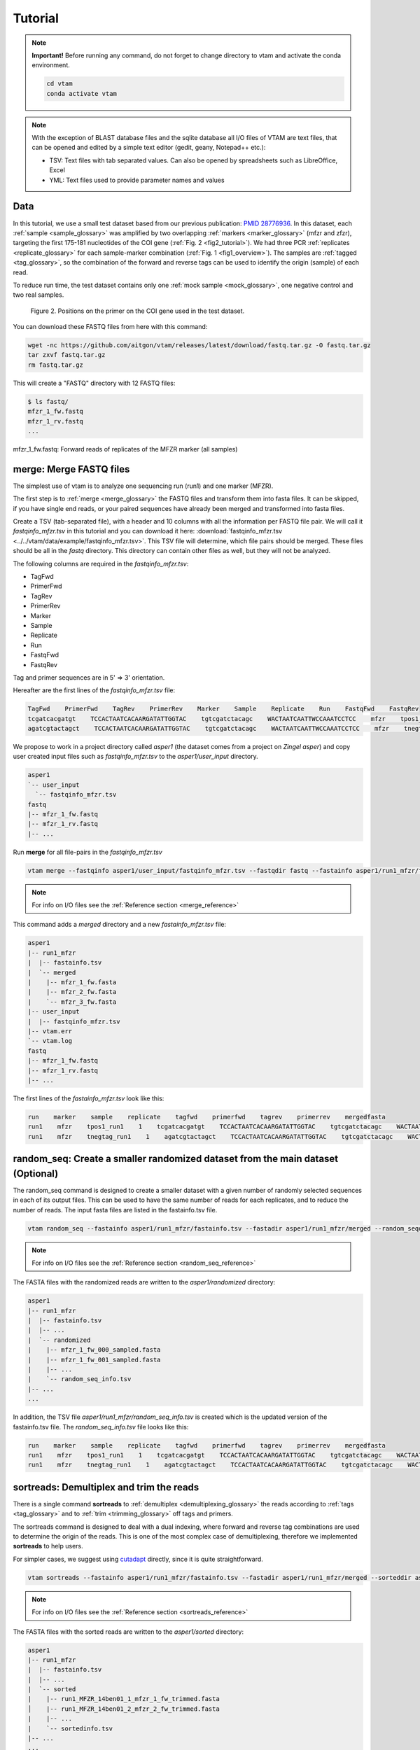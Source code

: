 Tutorial
============

.. note::
    **Important!** Before running any command, do not forget to change directory to vtam and activate the conda environment.

    .. code-block:: bash

        cd vtam
        conda activate vtam

.. note::
    With the exception of BLAST database files and the sqlite database all I/O files of VTAM are text files, that can be opened and edited by a simple text editor (gedit, geany, Notepad++ etc.):

    - TSV:  Text files with tab separated values. Can also be opened by spreadsheets such as LibreOffice, Excel
    - YML: Text files used to provide parameter names and values

.. _data_tutorial:

Data
---------------------------------------------------------------------------------

In this tutorial, we use a small test dataset based from our previous publication: `PMID 28776936 <https://pubmed.ncbi.nlm.nih.gov/28776936>`_. 
In this dataset, each :ref:`sample <sample_glossary>` was amplified by two overlapping :ref:`markers <marker_glossary>` (mfzr and zfzr), 
targeting the first 175-181 nucleotides of the COI gene (:ref:`Fig. 2 <fig2_tutorial>`). 
We had three PCR :ref:`replicates <replicate_glossary>` for each sample-marker combination (:ref:`Fig. 1 <fig1_overview>`). 
The samples are :ref:`tagged <tag_glossary>`, so the combination of the forward and reverse tags can be used to identify the origin (sample) of each read. 

To reduce run time, the test dataset contains only one :ref:`mock sample <mock_glossary>`, one negative control and two real samples.

.. _fig2_tutorial:

.. figure:: img/tuto_fig2.png
   :scale: 50 %
   :alt: Figure 2

   Figure 2. Positions on the primer on the COI gene used in the test dataset.

You can download these FASTQ files from here with this command:

.. code-block:: bash

    wget -nc https://github.com/aitgon/vtam/releases/latest/download/fastq.tar.gz -O fastq.tar.gz
    tar zxvf fastq.tar.gz
    rm fastq.tar.gz

This will create a "FASTQ" directory with 12 FASTQ files:

.. code-block:: bash

    $ ls fastq/
    mfzr_1_fw.fastq
    mfzr_1_rv.fastq
    ...

mfzr_1_fw.fastq: Forward reads of replicates of the MFZR marker (all samples)

.. _merge_tutorial:

merge: Merge FASTQ files
----------------------------

The simplest use of vtam is to analyze one sequencing run (run1) and one marker (MFZR).

The first step is to :ref:`merge <merge_glossary>` the FASTQ files and transform them into fasta files. It can be skipped, if you have single end reads, or your paired sequences have already been merged and transformed into fasta files.

Create a TSV (tab-separated file), with a header and 10 columns with all the information per FASTQ file pair. 
We will call it *fastqinfo_mfzr.tsv* in this tutorial and you can download it here: :download:`fastqinfo_mfzr.tsv <../../vtam/data/example/fastqinfo_mfzr.tsv>`. This TSV file will determine, which file pairs should be merged. These files should be all in the *fastq* directory. This directory can contain other files as well, but they will not be analyzed.

The following columns are required in the *fastqinfo_mfzr.tsv*:

- TagFwd
- PrimerFwd
- TagRev
- PrimerRev
- Marker
- Sample
- Replicate
- Run
- FastqFwd
- FastqRev

Tag and primer sequences are in 5' => 3' orientation.

Hereafter are the first lines of the *fastqinfo_mfzr.tsv* file:

.. code-block:: bash

    TagFwd    PrimerFwd    TagRev    PrimerRev    Marker    Sample    Replicate    Run    FastqFwd    FastqRev
    tcgatcacgatgt    TCCACTAATCACAARGATATTGGTAC    tgtcgatctacagc    WACTAATCAATTWCCAAATCCTCC    mfzr    tpos1_run1    1    run1    mfzr_1_fw.fastq    mfzr_1_rv.fastq
    agatcgtactagct    TCCACTAATCACAARGATATTGGTAC    tgtcgatctacagc    WACTAATCAATTWCCAAATCCTCC    mfzr    tnegtag_run1    1    run1    mfzr_1_fw.fastq    mfzr_1_rv.fastq

We propose to work in a project directory called *asper1* (the dataset comes from a project on *Zingel asper*) and copy user created input files such as *fastqinfo_mfzr.tsv* to the *asper1/user_input* directory.

.. code-block:: bash

    asper1
    `-- user_input
      `-- fastqinfo_mfzr.tsv
    fastq
    |-- mfzr_1_fw.fastq
    |-- mfzr_1_rv.fastq
    |-- ...

Run **merge** for all file-pairs in the *fastqinfo_mfzr.tsv*

.. code-block:: bash

    vtam merge --fastqinfo asper1/user_input/fastqinfo_mfzr.tsv --fastqdir fastq --fastainfo asper1/run1_mfzr/fastainfo.tsv --fastadir asper1/run1_mfzr/merged -v --log asper1/vtam.log

.. note::
    For info on I/O files see the :ref:`Reference section <merge_reference>`

This command adds a *merged* directory and a new *fastainfo_mfzr.tsv* file:

.. code-block:: bash

    asper1
    |-- run1_mfzr
    |  |-- fastainfo.tsv
    |  `-- merged
    |    |-- mfzr_1_fw.fasta
    |    |-- mfzr_2_fw.fasta
    |    `-- mfzr_3_fw.fasta
    |-- user_input
    |  |-- fastqinfo_mfzr.tsv
    |-- vtam.err
    `-- vtam.log
    fastq
    |-- mfzr_1_fw.fastq
    |-- mfzr_1_rv.fastq
    |-- ...

The first lines of the *fastainfo_mfzr.tsv* look like this:

.. code-block:: bash

    run    marker    sample    replicate    tagfwd    primerfwd    tagrev    primerrev    mergedfasta
    run1    mfzr    tpos1_run1    1    tcgatcacgatgt    TCCACTAATCACAARGATATTGGTAC    tgtcgatctacagc    WACTAATCAATTWCCAAATCCTCC    mfzr_1_fw.fasta
    run1    mfzr    tnegtag_run1    1    agatcgtactagct    TCCACTAATCACAARGATATTGGTAC    tgtcgatctacagc    WACTAATCAATTWCCAAATCCTCC    mfzr_1_fw.fasta

.. _random_seq_tutorial:

random_seq: Create a smaller randomized dataset from the main dataset (Optional)
--------------------------------------------------------

The random_seq command is designed to create a smaller dataset with a given number of randomly selected sequences in each of its output files. This can be used to have the same number of reads for each replicates, and to reduce the number of reads.
The input fasta files are listed in the fastainfo.tsv file.

.. code-block:: bash

    vtam random_seq --fastainfo asper1/run1_mfzr/fastainfo.tsv --fastadir asper1/run1_mfzr/merged --random_seqdir asper1/run1_mfzr/randomized --random_seqinfo asper1/run1_mfzr/random_seq_info.tsv --samplesize 30000 -v

.. note::
        For info on I/O files see the :ref:`Reference section <random_seq_reference>`

The FASTA files with the randomized reads are written to the *asper1/randomized* directory:

.. code-block:: bash

    asper1
    |-- run1_mfzr
    |  |-- fastainfo.tsv
    |  |-- ...
    |  `-- randomized
    |    |-- mfzr_1_fw_000_sampled.fasta
    |    |-- mfzr_1_fw_001_sampled.fasta
    |    |-- ...
    |    `-- random_seq_info.tsv
    |-- ...
    ...

In addition, the TSV file *asper1/run1_mfzr/random_seq_info.tsv* is created which is the updated version of the fastainfo.tsv file. The *random_seq_info.tsv* file looks like this:

.. code-block:: bash

    run    marker    sample    replicate    tagfwd    primerfwd    tagrev    primerrev    mergedfasta
    run1    mfzr    tpos1_run1    1    tcgatcacgatgt    TCCACTAATCACAARGATATTGGTAC    tgtcgatctacagc    WACTAATCAATTWCCAAATCCTCC    mfzr_1_fw_sampled.fasta
    run1    mfzr    tnegtag_run1    1    agatcgtactagct    TCCACTAATCACAARGATATTGGTAC    tgtcgatctacagc    WACTAATCAATTWCCAAATCCTCC    mfzr_1_fw_sampled.fasta
	
	
.. _sortreads_tutorial:

sortreads: Demultiplex and trim the reads
--------------------------------------------------------

There is a single command **sortreads** to :ref:`demultiplex <demultiplexing_glossary>` the reads according to :ref:`tags <tag_glossary>` 
and to :ref:`trim <trimming_glossary>` off tags and primers.

The sortreads command is designed to deal with a dual indexing, where forward and reverse tag combinations are used to determine the origin of the reads. This is one of the most complex case of demultiplexing, therefore we implemented **sortreads** to help users.

For simpler cases, we suggest using `cutadapt <https://cutadapt.readthedocs.io/en/stable/>`_ directly, since it is quite straightforward.

.. code-block:: bash

    vtam sortreads --fastainfo asper1/run1_mfzr/fastainfo.tsv --fastadir asper1/run1_mfzr/merged --sorteddir asper1/run1_mfzr/sorted -v --log asper1/vtam.log

.. note::
        For info on I/O files see the :ref:`Reference section <sortreads_reference>`

The FASTA files with the sorted reads are written to the *asper1/sorted* directory:

.. code-block:: bash


    asper1
    |-- run1_mfzr
    |  |-- fastainfo.tsv
    |  |-- ...
    |  `-- sorted
    |    |-- run1_MFZR_14ben01_1_mfzr_1_fw_trimmed.fasta
    │    |-- run1_MFZR_14ben01_2_mfzr_2_fw_trimmed.fasta
    |    |-- ...
    |    `-- sortedinfo.tsv
    |-- ...
    ...

In addition, the TSV file *asper1/run1_mfzr/sorted/sortedinfo.tsv* lists the information, *i.e.* run, marker, sample and replicate about each sorted FASTA file. 
The *sortedinfo.tsv* file looks like this:

.. code-block:: bash

    run    marker    sample    replicate    sortedfasta
    run1    MFZR    tpos1_run1    1    run1_MFZR_14ben01_1_mfzr_1_fw_trimmed.fasta
    run1    MFZR    tnegtag_run1    1    run1_MFZR_14ben01_2_mfzr_2_fw_trimmed.fasta



.. _filter_tutorial:

filter: Filter variants and create the ASV table
---------------------------------------------------


The **filter** command is typically first run with default parameters. From the output, users should identify clearly 
unwanted (‘:ref:`delete <delete_glossary>`’) and clearly necessary (‘:ref:`keep <keep_glossary>`’) 
occurrences (see :ref:`Reference section <optimize_reference>` for details). 
These false positive and false negative occurrences will be used as input to the **optimize** command. 
The **optimize** command will then suggest an optimal parameter combination tailored to your dataset. 
Then **filter** command should be run again with the optimized parameters.

Let's run first the **filter** command with default parameters.

.. code-block:: bash

    vtam filter --db asper1/db.sqlite --sortedinfo asper1/run1_mfzr/sorted/sortedinfo.tsv --sorteddir asper1/run1_mfzr/sorted --asvtable asper1/run1_mfzr/asvtable_default.tsv -v --log asper1/vtam.log

.. note::
    For info on I/O files see the :ref:`Reference section <filter_reference>`

This command creates two new files *db.sqlite* and *asvtable_mfzr_default.tsv*:

.. code-block:: bash

    asper1
    |-- db.sqlite
    |-- run1_mfzr
    |  |-- asvtable_default.tsv
    |-- ...
    ...

The database *asper1/db.sqlite* contains one table by filter, and in each table occurrences are marked as deleted 
(filter_delete = 1) or retained  (filter_delete = 0). This database can be opened with a sqlite browser program 
(For example, https://sqlitebrowser.org / or https://sqlitestudio.pl).

.. figure:: img/tuto_fig3.png
   :scale: 50 %
   :alt: Figure 3

The *asper1/run1_mfzr/asvtable_default.tsv* contains information about the variants that passed all the filters such as 
the run, maker, read count over all replicates of a sample and the sequence. 
Hereafter are the first lines of the *asvtable_default.tsv*

.. code-block:: bash

    run    marker    variant    sequence_length    read_count    tpos1_run1    tnegtag_run1    14ben01    14ben02    clusterid    clustersize    chimera_borderline    sequence
    run1    MFZR    25    181    478    478    0    0    0    25    1    False    ACTATACCTTATCTTCGCAGTATTCTCAGGAATGCTAGGAACTGCTTTTAGTGTTCTTATTCGAATGGAACTAACATCTCCAGGTGTACAATACCTACAGGGAAACCACCAACTTTACAATGTAATCATTACAGCTCACGCATTCCTAATGATCTTTTTCATGGTTATGCCAGGACTTGTT
    run1    MFZR    51    181    165    0    0    0    165    51    1    False    ACTATATTTAATTTTTGCTGCAATTTCTGGTGTAGCAGGAACTACGCTTTCATTGTTTATTAGAGCTACATTAGCGACACCAAATTCTGGTGTTTTAGATTATAATTACCATTTGTATAATGTTATAGTTACGGGTCATGCTTTTTTGATGATCTTTTTTTTAGTAATGCCTGCTTTATTG


.. note::
    Filter can be run with the **known_occurrences** argument that will add an additional column for each mock sample flagging expected variants. 
    This helps in creating the **known_occurrences.tsv** input file for the optimization step. For details see the :ref:`Reference section <MakeAsvTable_reference>`


.. _taxassign_tutorial:

taxassign: Assign variants of ASV table to taxa
--------------------------------------------------

The **taxassign** command assigns ASV sequences in the last column of a TSV file such as the *asvtable_default.tsv* file to taxa.

The **taxassign** command needs a :ref:`BLAST database <BLAST_database_reference>` (containing reference sequences of known taxonomic origin) and the :ref:`taxonomy information file <taxonomy_reference>`.


You can download the latest version of the `COInr database <https://doi.org/10.5281/zenodo.6555984>`_ formatted to VTAM from OSF (https://osf.io/vrfwz/). This database contains sequneces from `Genbank <https://www.ncbi.nlm.nih.gov/nucleotide/>`_ and `BOLD <https://www.boldsystems.org/>`_.
If you want to customize it, you can use `mkCOInr <https://github.com/meglecz/mkCOInr>`_.

Download and unpack the database and the associated taxonomy file:

.. note::
    You might need to update the URL and the file names for the latest version available in `OSF <https://osf.io/vrfwz/>`_ 

.. code-block:: bash

    mkdir vtam_db
    cd vtam_db
    wget https://osf.io/9qyzf/download -O COInr_vtam_taxonomy_2022_05_06.tsv.gz
    gunzip COInr_vtam_taxonomy_2022_05_06.tsv.gz

    wget https://osf.io/qyr3b/download -O COInr_blast_2022_05_06.tar.gz
    tar -zxvf COInr_blast_2022_05_06.tar.gz
    rm COInr_blast_2022_05_06.tar.gz
    

These commands result in these new files:

.. code-block:: bash

    vtam_db
    ├── COInr_blast_2022_05_06
    │   ├── COInr_blast_2022_05_06.nhr
    │   ├── COInr_blast_2022_05_06.nin
    │   ├── COInr_blast_2022_05_06.nog
    │   ├── COInr_blast_2022_05_06.nsd
    │   ├── COInr_blast_2022_05_06.nsi
    │   └── COInr_blast_2022_05_06.nsq
    └── COInr_vtam_taxonomy_2022_05_06.tsv


.. note::
    Alternatively, you can use your own custom database or the NCBI nucleotide database :ref:`Reference section <BLAST_database_reference>`

Then, we can carry out the taxonomic assignation of variants in the *asvtable_default.tsv* with the following command:

.. code-block:: bash

    vtam taxassign --db asper1/db.sqlite --asvtable asper1/run1_mfzr/asvtable_default.tsv --output asper1/run1_mfzr/asvtable_default_taxa.tsv --taxonomy vtam_db/COInr_vtam_taxonomy_2022_05_06.tsv --blastdbdir vtam_db/COInr_blast_2022_05_06 --blastdbname COInr_blast_2022_05_06 -v --log asper1/vtam.log

.. note::
    For info on I/O files see the :ref:`Reference section <taxassign_reference>`

This results in an additional file:

.. code-block:: bash

    asper1/
    |-- run1_mfzr
    |  |-- asvtable_default.tsv
    |  |-- asvtable_default_taxa.tsv

.. _make_known_occurrences_tutorial:

make_known_occurrences: Create file containing the known_occurences.tsv to be used as an inut for optimize
--------------------------------------------------------

The make_known_occurrences command is designed to automatically create files containing the known and the missing occurences.


.. code-block:: bash

    vtam make_known_occurrences --asvtable asper1/run1_mfzr/asvtable_default.tsv --sample_types asper1/sample_types.tsv --mock_composition asper1/mock_composition.tsv -v

.. note::
        For info on I/O files see the :ref:`Reference section <make_known_occurrences_reference>`

The TSV files with the known occurrences and the missing occurrences will be written in the asper1 folder

.. code-block:: bash

    asper1
    |-- sample_types.tsv
    |-- mock_composition.tsv
    |-- known_occurrences.tsv
    |-- missing_occurrences.tsv
    |-- run1_mfzr
    |  |-- asvtable_default.tsv
    |-- ...
    ...

.. _optimize_tutorial:

optimize: Compute optimal filter parameters based on mock and negative samples
---------------------------------------------------------------------------------------

The **optimize** command helps users choose optimal parameters for filtering that are specifically adjusted to the dataset. 
This optimization is based on mock samples and negative controls.

Users should prepare a TSV file (*known_occurrences_mfzr.tsv*) with occurrences to be kept in the results
(typically expected variants of the mock samples) and occurrences to be clearly deleted 
(typically all occurrences in negative controls, and unexpected occurrences in the mock samples). 
For details see the :ref:`Reference section <optimize_reference>`.

The example TSV file for the known occurrences of the MFZR marker can be found here : :download:`known_occurrences_mfzr.tsv <../../vtam/data/example/known_occurrences_mfzr.tsv>`.

The first lines of this file look like this:

.. code-block:: bash

    marker	run	sample	mock	variant	action	sequence
    MFZR    run1    tpos1_run1    1        keep    ACTATATTTTATTTTTGGGGCTTGATCCGGAATGCTGGGCACCTCTCTAAGCCTTCTAATTCGTGCCGAGCTGGGGCACCCGGGTTCTTTAATTGGCGACGATCAAATTTACAATGTAATCGTCACAGCCCATGCTTTTATTATGATTTTTTTCATGGTTATGCCTATTATAATC
    MFZR    run1    tpos1_run1    1        keep    ACTTTATTTTATTTTTGGTGCTTGATCAGGAATAGTAGGAACTTCTTTAAGAATTCTAATTCGAGCTGAATTAGGTCATGCCGGTTCATTAATTGGAGATGATCAAATTTATAATGTAATTGTAACTGCTCATGCTTTTGTAATAATTTTCTTTATAGTTATACCTATTTTAATT

    ...
    MFZR    run1    tpos1_run1    1        delete    TTTATATTTCATTTTTGGTGCATGATCAGGTATGGTGGGTACTTCCCTTAGTTTATTAATTCGAGCAGAACTTGGTAATCCTGGTTCTTTGATTGGCGATGATCAGATTTATAACGTTATTGTCACTGCCCATGCTTTTATTATGATTTTTTTTATAGTGATACCTATTATAATT
    MFZR    run1    tnegtag_run1    0        delete    TTTATATTTTATTTTTGGAGCCTGAGCTGGAATAGTAGGTACTTCCCTTAGTATACTTATTCGAGCCGAATTAGGACACCCAGGCTCTCTAATTGGAGACGACCAAATTTATAATGTAATTGTTACTGCTCATGCTTTTGTAATAATTTTTTTTATAGTTATGCCAATTATAATT

.. note::

    It is possible to add extra columns with your notes (for example taxon names) to this file after the *sequence* column. 
    They will be ignored by VTAM.

The **optimize** command is run like this:

.. code-block:: bash

    vtam optimize --db asper1/db.sqlite --sortedinfo asper1/run1_mfzr/sorted/sortedinfo.tsv --sorteddir asper1/run1_mfzr/sorted --known_occurrences asper1/user_input/known_occurrences_mfzr.tsv --outdir asper1/run1_mfzr -v --log asper1/vtam.log

.. note::

    For info on I/O files see the :ref:`Reference section <optimize_reference>`

This command creates four new files:

.. code-block:: bash

    asper1/
    |-- db.sqlite
    |-- run1_mfzr
    |  |-- ...
    |  |-- optimize_lfn_sample_replicate.tsv
    |  |-- optimize_lfn_read_count_and_lfn_variant.tsv
    |  |-- optimize_lfn_variant_specific.tsv
    |  |-- optimize_pcr_error.tsv

.. note::

    Running vtam optimize will run three underlying scripts:

    - **OptimizePCRerror**, to optimize **pcr_error_var_prop**
    - **OptimizeLFNsampleReplicate**, to optimize **lfn_sample_replicate_cutoff**
    - **OptimizeLFNreadCountAndLFNvariant**, to optimize **lfn_read_count_cutoff** and **lfn_variant_cutoff**.

    While **OptimizePCRerror** and **OptimizeLFNsampleReplicate** do not depend on the other two parameters to be optimized, **OptimizeLFNreadCountAndLFNvariant** does. For a finer tuning, it is possible to run the three subscripts one by one, and use the optimized values of **pcr_error_var_prop** and **lfn_sample_replicate_cutoff** instead of their default values, when running **OptimizeLFNreadCountAndLFNvariant**. This procedure can propose less stringent values for **lfn_read_count_cutoff** and **lfn_variant_cutoff**, but still eliminate as many as possible unexpected occurrences, and keep all expected ones.

    To run just one subscript, the --**until** flag can be added to the **vtam optimize** command

    - until OptimizePCRerror
    - unlit OptimizeLFNsampleReplicate
    - until OptimizeLFNreadCountAndLFNvariant

    *e.g.*

    .. code-block:: bash

        vtam optimize --db asper1/db.sqlite --sortedinfo asper1/run1_mfzr/sorted/sortedinfo.tsv --sorteddir asper1/run1_mfzr/sorted --known_occurrences asper1/user_input/known_occurrences_mfzr.tsv --outdir asper1/run1_mfzr -v --log asper1/vtam.log --until OptimizePCRerror

        vtam optimize --db asper1/db.sqlite --sortedinfo asper1/run1_mfzr/sorted/sortedinfo.tsv --sorteddir asper1/run1_mfzr/sorted --known_occurrences asper1/user_input/known_occurrences_mfzr.tsv --outdir asper1/run1_mfzr -v --log asper1/vtam.log --until OptimizeLFNsampleReplicate

    Based on the output, create a *params_optimize_mfzr.yml* file that will contain the optimal values suggested for **lfn_sample_replicate_cutoff** and **pcr_error_var_prop**
    
    .. code-block:: bash
    
        lfn_sample_replicate_cutoff: 0.003
        pcr_error_var_prop: 0.1

    Run **OptimizeLFNreadCountAndLFNvariant** with the optimized parameters for the above two parameters.

    .. code-block:: bash

        vtam optimize --db asper1/db.sqlite --sortedinfo asper1/run1_mfzr/sorted/sortedinfo.tsv --sorteddir asper1/run1_mfzr/sorted --known_occurrences asper1/user_input/known_occurrences_mfzr.tsv --outdir asper1/run1_mfzr -v --log asper1/vtam.log --until OptimizeLFNreadCountAndLFNvariant --params asper1/user_input/params_optimize_mfzr.yml

    This step will suggest the following parameter values

    .. code-block:: bash
    
        lfn_variant_cutoff: 0.001
        lfn_read_count_cutoff: 20
        
    For simplicity, we continue the tutorial with parameters optimized previously, with running all 3 optimize steps in one command.


.. _filter_optimized_tutorial:

filter: Create an ASV table with optimal parameters and assign variants to taxa
---------------------------------------------------------------------------------

See the :ref:`Reference section <optimize_reference>` on how to establish the optimal parameters from the outout of **optimize**.
Once the optimal filtering parameters are chosen, rerun the **filter** command using the existing *db.sqlite* database 
that already has all the variant counts.

Make a *params_mfzr.yml* file that contains the parameter names and values that differ from the default settings. 


The *params_mfzr.yml* can be found here: :download:`params_mfzr.yml <../../vtam/data/example/params_mfzr.yml>` and it looks like this:

.. code-block:: bash

    lfn_variant_cutoff: 0.001
    lfn_sample_replicate_cutoff: 0.003
    lfn_read_count_cutoff: 70
    pcr_error_var_prop: 0.1

Run filter with optimized parameters:

.. code-block:: bash

    vtam filter --db asper1/db.sqlite --sortedinfo asper1/run1_mfzr/sorted/sortedinfo.tsv --sorteddir asper1/run1_mfzr/sorted --params asper1/user_input/params_mfzr.yml --asvtable asper1/run1_mfzr/asvtable_optimized.tsv -v --log asper1/vtam.log

Running again **taxassign** will complete the *asvtable_optimized.tsv* with the taxonomic information. It will be very quick since most variants in the table have already gone through the taxonomic assignment, and these assignations are extracted from the *db.sqlite*.

.. code-block:: bash

    vtam taxassign --db asper1/db.sqlite --asvtable asper1/run1_mfzr/asvtable_optimized.tsv --output asper1/run1_mfzr/asvtable_optimized_taxa.tsv --taxonomy vtam_db/COInr_vtam_taxonomy_2022_05_06.tsv --blastdbdir vtam_db/COInr_blast_2022_05_06 --blastdbname COInr_blast_2022_05_06 -v --log asper1/vtam.log

We finished our first analysis with VTAM! The resulting directory structure looks like this:

.. code-block:: bash

    asper1/
    |-- db.sqlite
    |-- run1_mfzr
    |  |-- asvtable_default.tsv
    |  |-- asvtable_default_taxa.tsv
    |  |-- asvtable_optimized.tsv
    |  |-- asvtable_optimized_taxa.tsv
    |  |-- fastainfo.tsv
    |  |-- merged
    |  |  |-- mfzr_1_fw.fasta
    |  |  |-- ...
    |  |-- optimize_lfn_sample_replicate.tsv
    |  |-- optimize_lfn_read_count_and_lfn_variant.tsv
    |  |-- optimize_lfn_variant_specific.tsv
    |  |-- optimize_pcr_error.tsv
    |  `-- sorted
    |    |-- run1_MFZR_14ben01_2_mfzr_2_fw_trimmed.fasta
    |    |-- ...
    |    `-- sortedinfo.tsv


.. _add_new_run-marker_tutorial:

Add new run-marker data to the existing database
-----------------------------------------------------

The same samples can be amplified by different but strongly overlapping markers. In this case, it makes sense to pool all the data into the same database, and produce just one ASV table, with information of both markers. This is the case in our test dataset.

It is also frequent to have different sequencing runs (with one or several markers) that are part of the same study. 
Feeding them to the same database ensures coherence in variant IDs, and gives the possibility to easily produce one 
ASV table with all the runs and avoids re-running the **taxassign** on variants that have already been assigned to a taxon.

**We assume that you have gone through the basic pipeline in the** :ref:`previous section <data_tutorial>`.

Let's see an example on how to complete the previous analyses with the dataset obtained for the same samples but for 
another marker (ZFZR). The principle is the same if you want to complete the analyses with data from a different 
sequencing run.
First, we need to prepare these user inputs:
The directory with the FASTQ files: *fastqinfo_zfzr.tsv*

This is the **merge** command for the new run-marker:

.. code-block:: bash

    vtam merge --fastqinfo asper1/user_input/fastqinfo_zfzr.tsv --fastqdir fastq --fastainfo asper1/run1_zfzr/fastainfo.tsv --fastadir asper1/run1_zfzr/merged -v --log asper1/vtam.log

This is the **sortreads** command for the new marker ZFZR:

.. code-block:: bash

    vtam sortreads --fastainfo asper1/run1_zfzr/fastainfo.tsv --fastadir asper1/run1_zfzr/merged --sorteddir asper1/run1_zfzr/sorted -v --log asper1/vtam.log

The **filter** command for the new marker ZFZR is the same as in the basic pipeline, but we will complete the previous database *asper1/db.sqlite* with the new variants.

.. code-block:: bash

    vtam filter --db asper1/db.sqlite --sortedinfo asper1/run1_zfzr/sorted/sortedinfo.tsv --sorteddir asper1/run1_zfzr/sorted --asvtable asper1/run1_zfzr/asvtable_default.tsv -v --log asper1/vtam.log

Next we run the **taxassign** command for the new ASV table *asper1/asvtable_zfzr_default.tsv*:

.. code-block:: bash

    vtam taxassign --db asper1/db.sqlite --asvtable asper1/asvtable_zfzr_default.tsv --output asper1/asvtable_zfzr_default_taxa.tsv --taxonomy vtam_db/COInr_vtam_taxonomy_2022_05_06.tsv --blastdbdir vtam_db/COInr_blast_2022_05_06 --blastdbname COInr_blast_2022_05_06 -v --log asper1/vtam.log

Here, we prepare a new file of known occurrences for the ZFZR marker: *asper1/user_input/known_occurences_zfzr.tsv*.
Then we run the **optimize** command with the known occurrences:

.. code-block:: bash

    vtam optimize --db asper1/db.sqlite --sortedinfo asper1/run1_zfzr/sorted/sortedinfo.tsv --sorteddir asper1/run1_zfzr/sorted --known_occurrences asper1/user_input/known_occurrences_zfzr.tsv --outdir asper1/run1_zfzr -v --log asper1/vtam.log

At this point, we prepare a new params file for the ZFZR marker: *asper1/user_input/params_zfzr.yml*. 
Then we run the **filter** command with the optimized parameters:

.. code-block:: bash

    vtam filter --db asper1/db.sqlite --sortedinfo asper1/run1_zfzr/sorted/sortedinfo.tsv --sorteddir asper1/run1_zfzr/sorted --params asper1/user_input/params_zfzr.yml --asvtable asper1/run1_zfzr/asvtable_optimized.tsv -v --log asper1/vtam.log

Then we run the **taxassign** command of the optimized ASV table:

.. code-block:: bash

    vtam taxassign --db asper1/db.sqlite --asvtable asper1/run1_zfzr/asvtable_optimized.tsv --output asper1/run1_zfzr/asvtable_optimized_taxa.tsv --taxonomy vtam_db/COInr_vtam_taxonomy_2022_05_06.tsv --blastdbdir vtam_db/COInr_blast_2022_05_06 --blastdbname COInr_blast_2022_05_06 -v --log asper1/vtam.log

At this point, we have run the equivalent of the previous section (MFZR marker) for the ZFZR marker.
Now we can pool the two markers MFZR and ZFZR. This input TSV file *asper1/user_input/pool_run_marker.tsv* defines the run and marker combinations that must be pooled. The *pool_run_marker.tsv* that looks like this:

.. code-block:: bash

    run    marker
    run1    MFZR
    run1    ZFZR

Then the **pool** command can be used:

.. code-block:: bash

    vtam pool --db asper1/db.sqlite --runmarker asper1/user_input/pool_run_marker.tsv --asvtable asper1/asvtable_pooled_mfzr_zfzr.tsv --log asper1/vtam.log -v

.. note::
    For info on I/O files see the :ref:`Reference section <pool_reference>`.

The output *asvtable_pooled_mfzr_zfzr.tsv* is an asv table that contains all samples of all runs 
(in this example there is only one run), and all "unique" variants: variants identical in their overlapping regions 
are pooled into the one line.

Summing read count from different markers does not make sense.
In *asvtable_pooled_mfzr_zfzr.tsv* cells contain 1/0 for presence/absence instead of read counts.

Hereafter are the first lines of the *asvtable_pooled_mfzr_zfzr.tsv*.

.. code-block:: bash

    variant_id    pooled_variants    run    marker    tpos1_run1    tnegtag_run1    14ben01    14ben02    clusterid    clustersize    pooled_sequences    sequence
    25    25    run1    MFZR    1    0    0    0    25    1    ACTATACCTTATCTTCGCAGTATTCTCAGGAATGCTAGGAACTGCTTTTAGTGTTCTTATTCGAATGGAACTAACATCTCCAGGTGTACAATACCTACAGGGAAACCACCAACTTTACAATGTAATCATTACAGCTCACGCATTCCTAATGATCTTTTTCATGGTTATGCCAGGACTTGTT    ACTATACCTTATCTTCGCAGTATTCTCAGGAATGCTAGGAACTGCTTTTAGTGTTCTTATTCGAATGGAACTAACATCTCCAGGTGTACAATACCTACAGGGAAACCACCAACTTTACAATGTAATCATTACAGCTCACGCATTCCTAATGATCTTTTTCATGGTTATGCCAGGACTTGTT
    137    137    run1    MFZR    1    0    0    0    137    1    ACTTTATTTCATTTTCGGAACATTTGCAGGAGTTGTAGGAACTTTACTTTCATTATTTATTCGTCTTGAATTAGCTTATCCAGGAAATCAATTTTTTTTAGGAAATCACCAACTTTATAATGTGGTTGTGACAGCACATGCTTTTATCATGATTTTTTTCATGGTTATGCCGATTTTAATC    ACTTTATTTCATTTTCGGAACATTTGCAGGAGTTGTAGGAACTTTACTTTCATTATTTATTCGTCTTGAATTAGCTTATCCAGGAAATCAATTTTTTTTAGGAAATCACCAACTTTATAATGTGGTTGTGACAGCACATGCTTTTATCATGATTTTTTTCATGGTTATGCCGATTTTAATC
    1112    1112,4876    run1    MFZR,ZFZR    1    0    0    0    1112    1    CTTATATTTTATTTTTGGTGCTTGATCAGGGATAGTGGGAACTTCTTTAAGAATTCTTATTCGAGCTGAACTTGGTCATGCGGGATCTTTAATCGGAGACGATCAAATTTACAATGTAATTGTTACTGCACACGCCTTTGTAATAATTTTTTTTATAGTTATACCTATTTTAATT,TGCTTGATCAGGGATAGTGGGAACTTCTTTAAGAATTCTTATTCGAGCTGAACTTGGTCATGCGGGATCTTTAATCGGAGACGATCAAATTTACAATGTAATTGTTACTGCACACGCCTTTGTAATAATTTTTTTTATAGTTATACCTATTTTAATT    CTTATATTTTATTTTTGGTGCTTGATCAGGGATAGTGGGAACTTCTTTAAGAATTCTTATTCGAGCTGAACTTGGTCATGCGGGATCTTTAATCGGAGACGATCAAATTTACAATGTAATTGTTACTGCACACGCCTTTGTAATAATTTTTTTTATAGTTATACCTATTTTAATT

The *sequence* column is a representative sequence of the *pooled variants*. pooled_sequeces is a list of pooled variants. For details see the :ref:`ASV table <asvtable_io>` format.


Complete the *asvtable_pooled_mfzr_zfzr.tsv* with taxonomic assignments using the **taxassign** command:

.. code-block:: bash

    vtam taxassign --db asper1/db.sqlite --asvtable asper1/asvtable_pooled_mfzr_zfzr.tsv --output asper1/asvtable_pooled_mfzr_zfzr_taxa.tsv --taxonomy vtam_db/COInr_vtam_taxonomy_2022_05_06.tsv --blastdbdir vtam_db/COInr_blast_2022_05_06 --blastdbname COInr_blast_2022_05_06 --log asper1/vtam.log -v

We finished running VTAM for a second marker ZFZR.

The additional data for the ZFZR and the pooled data can be found here:

.. code-block:: bash

    asper1
    |-- asvtable_pooled_mfzr_zfzr.tsv
    |-- asvtable_pooled_mfzr_zfzr_taxa.tsv
    |-- ...
    |-- run1_zfzr
    |  |-- asvtable_default.tsv
    |  |-- asvtable_default_taxa.tsv
    |  |-- asvtable_optimized.tsv
    |  |-- asvtable_optimized_taxa.tsv
    |  |-- ...
    ...

.. _run_several_run-marker_tutorial:

Running VTAM for data with several run-marker combinations
----------------------------------------------------------

The outcome of some of the filtering steps (**LFNfilter**, **renkonen**) in vtam depends on the composition of the 
other samples in the dataset. Therefore **vtam is designed to optimize parameters separately for each run-marker combination** and do the filtering steps separately for each of them. However, since run-marker information is taken into account in the vtam scripts, technically it is possible to analyze several dataset (run-marker combination) in a single command.

Let's use the same dataset as before, but run the two markers together. These analyses will give the same results as the previously described pipeline, we will just use fewer commands.

We will define a new output folder *asper2* to clearly separate the results from the previous ones.

For the **merge** command, the format of **fastqinfo** file is as before, but it includes info on both markers.

.. code-block:: bash

    vtam merge --fastqinfo asper2/user_input/fastqinfo.tsv --fastqdir fastq --fastainfo asper2/run1/fastainfo.tsv --fastadir asper2/run1/merged -v --log asper2/vtam.log

These are the **sortreads** and the **filter** commands:

.. code-block:: bash

    vtam sortreads --fastainfo asper2/run1/fastainfo.tsv --fastadir asper2/run1/merged --sorteddir asper2/run1/sorted -v --log asper2/vtam.log

    vtam filter --db asper2/db.sqlite --sortedinfo asper2/run1/sorted/sortedinfo.tsv --sorteddir asper2/run1/sorted --asvtable asper2/run1/asvtable_default.tsv -v --log asper2/vtam.log

The *asvtable_default.tsv* file contains all variants that passed the filters from both markers. Variants identical in the overlapping regions are NOT pooled at this point, since the optimization will be done separately for each marker-run combination.

This is the **taxassign** command:

.. code-block:: bash

    vtam taxassign --db asper2/db.sqlite --asvtable asper2/run1/asvtable_default.tsv --output asper2/run1/asvtable_default_taxa.tsv --taxonomy vtam_db/COInr_vtam_taxonomy_2022_05_06.tsv --blastdbdir vtam_db/COInr_blast_2022_05_06 --blastdbname COInr_blast_2022_05_06 -v --log asper2/vtam.log

For the **optimize** command, make one single *known_occurrences.tsv* file with known occurrences for both markers:

.. code-block:: bash

    vtam optimize --db asper2/db.sqlite --sortedinfo asper2/run1/sorted/sortedinfo.tsv --sorteddir asper2/run1/sorted --known_occurrences asper2/user_input/known_occurrences.tsv --outdir asper2/run1 -v --log asper2/vtam.log

Each of the output files in the *asper2/run1/optimize* folder will contain information on both markers. The analyses suggest the optimal parameters have been run independently for the two markers. 
You have to choose the optimal parameters and make *params.yml* files separately for each of them.

Since the optimal parameters for the two markers are likely to be different, you have to run this step separately for the two markers.

The content of the *sortedinfo* is used to define the dataset for which the filtering is done. The *asper2/sorted/sortedinfo.tsv* contains information on both markers. That is why, the filtering by default parameters were run on both markers. In this step, you have to split this file in two. Each of them will contain info on only one marker.

So you will need the following input files:

- *asper2/user_input/params_mfzr.yml*
- *asper2/user_input/params_zfzr.yml*
- *asper2/user_input/readinfo_mfzr.tsv*
- *asper2/user_input/readinfo_zfzr.tsv*

Run **filter** for MFZR:

.. code-block:: bash

    vtam filter --db asper2/db.sqlite --sortedinfo asper2/user_input/sortedinfo_mfzr.tsv --sorteddir asper2/run1/sorted --asvtable asper2/run1/asvtable_optimized_mfzr.tsv -v --log asper2/vtam.log --params asper2/user_input/params_mfzr.yml

Run **filter** for ZFZR:

.. code-block:: bash

    vtam filter --db asper2/db.sqlite --sortedinfo asper2/user_input/sortedinfo_zfzr.tsv --sorteddir asper2/run1/sorted --asvtable asper2/run1/asvtable_optimized_zfzr.tsv -v --log asper2/vtam.log --params asper2/user_input/params_zfzr.yml

To end this case, we run the **pool** and **taxassign** commands:

.. code-block:: bash

    vtam pool --db asper2/db.sqlite --runmarker asper2/user_input/pool_run_marker.tsv --asvtable asper2/pooled_asvtable_mfzr_zfzr.tsv --log asper2/vtam.log -v

    vtam taxassign --db asper2/db.sqlite --asvtable asper2/pooled_asvtable_mfzr_zfzr.tsv --output asper2/pooled_asvtable_mfzr_zfzr_taxa.tsv --taxonomy vtam_db/COInr_vtam_taxonomy_2022_05_06.tsv --blastdbdir vtam_db/COInr_blast_2022_05_06 --blastdbname COInr_blast_2022_05_06 --log asper2/vtam.log -v

.. _snakemake_tutorial:

We finished running VTAM for the two markers!


Run VTAM with snakemake
-------------------------

`Snakemake <https://snakemake.readthedocs.io>`_ is a tool to create analysis workflows composed of several steps of VTAM. 
In this section, we will use a *Snakefile* to run several steps together.

This part of the tutorial supposes that you have read the tutorial on how to :ref:`run vtam command by command <data_tutorial>` for one run-marker combination and you understand the role of each step and the essential input files.

Basic pipeline with snakemake: one run-marker combination
~~~~~~~~~~~~~~~~~~~~~~~~~~~~~~~~~~~~~~~~~~~~~~~~~~~~~~~~~~

We will work marker by marker. At the root there is a project folder (*asper1*). The analyses related to run-marker will go to different subfolders (eg. *run1_mfzr*) that will contain all related files. We will illustrate the pipeline with the marker MFZR but the same commands can be run later in the same project folder with the marker ZFZR.
First make sure that you have the *vtam_db* and *fastq* directories as in the :ref:`Data section <data_tutorial>` of the Tutorial.
To setup the pipeline we need the *fastqinfo_mfzr.tsv* file as before and a config file for **snakemake**, called *snakeconfig_mfzr.yml*. We will prepare these files inside a *<project>/user_input* folder as before. The *snakeconfig_mfzr.yml* looks like this:


.. code-block:: bash

    project: 'asper1'
    subproject: 'run1_mfzr'
    fastqinfo: 'asper1/user_input/fastqinfo_mfzr.tsv'
    fastqdir: 'fastq'
    known_occurrences: 'asper1/user_input/known_occurrences_mfzr.tsv'
    params: 'asper1/user_input/params_mfzr.yml'
    blastdbdir: 'vtam_db/COInr_blast_2022_05_06'
    blastdbname: 'COInr_blast_2022_05_06'
    taxonomy: 'vtam_db/COInr_vtam_taxonomy_2022_05_06.tsv'

Make sure the :download:`snakemake.yml <../../vtam/data/snakefile.yml>` is in the current working directory. The resulting file tree looks like this:

.. code-block:: bash

    .
    |-- asper1
    |  `-- user_input
    |    |-- fastqinfo_mfzr.tsv
    |    `-- snakeconfig_mfzr.yml
    |-- fastq
    |  |-- mfzr_1_fw.fastq
    |  |-- ...
    |-- snakefile.yml
    `-- vtam_db
      |-- COInr_blast_2022_05_06
      |  |-- COInr_blast_2022_05_06.nhr
      |  |-- ...
      `-- COInr_vtam_taxonomy_2022_05_06.tsv

Steps **merge**, **sortreads**, **filter** with default parameters, **taxassign**
~~~~~~~~~~~~~~~~~~~~~~~~~~~~~~~~~~~~~~~~~~~~~~~~~~~~~~~~~~~~~~~~~~~~~~~~~~~~~~~~~~~~~~~

You can run these four steps in one go and create the ASV table with taxonomic assignments with this command:

.. code-block:: bash

    snakemake --printshellcmds --resources db=1 --snakefile snakefile.yml --cores 4 --configfile asper1/user_input/snakeconfig_mfzr.yml --until asvtable_taxa

We find the same directory tree as before:

.. code-block:: bash

    asper1
    |-- db.sqlite
    |-- run1_mfzr
    |  |-- asvtable.tsv
    |  |-- asvtable_taxa.tsv
    |  |-- fastainfo.tsv
    |  |-- merged
    |  |  |-- mfzr_1_fw.fasta
    |  |  |-- ...
    |  `-- sorted
    |    |-- run1_MFZR_14ben01_2_mfzr_2_fw_trimmed.fasta
    |    |-- ...
    |    `-- sortedinfo.tsv
    |-- user_input
    |  |-- fastqinfo_mfzr.tsv
    |  |-- known_occurrences_mfzr.tsv
    |  |-- params_mfzr.yml
    |  `-- snakeconfig_mfzr.yml
    |-- vtam.err
    `-- vtam.log

The step **optimize**
~~~~~~~~~~~~~~~~~~~~~~~~

You can now create the *asper1/user_input/known_occurrences_mfzr.tsv* based on the informations given by the *asper1/run1_mfzr/asvtable_default_taxa.tsv*.

Then you will run the **optimize** script to look for better parameters for the MFZR marker:

.. code-block:: bash

    snakemake --printshellcmds --resources db=1 --snakefile snakefile.yml --cores 4 --configfile asper1/user_input/snakeconfig_mfzr.yml --until optimize

The resulting optimization files will be found here:

.. code-block:: bash

    asper1
    |-- db.sqlite
    |-- run1_mfzr
    |  |-- ...
    |  |-- optimize_lfn_sample_replicate.tsv
    |  |-- optimize_lfn_read_count_and_lfn_variant.tsv
    |  |-- optimize_lfn_variant_specific.tsv
    |  |-- optimize_pcr_error.tsv

The steps **filter** with optimized parameters and **taxassign**
~~~~~~~~~~~~~~~~~~~~~~~~~~~~~~~~~~~~~~~~~~~~~~~~~~~~~~~~~~~~~~~~~

Define the optimal parameters and create a parameter file: *asper1/user_input/params_mfzr.yml*.
Run the filtering and taxassign steps:

.. code-block:: bash

    snakemake --printshellcmds --resources db=1 --snakefile snakefile.yml --cores 4 --configfile asper1/user_input/snakeconfig_mfzr.yml --until asvtable_optimized_taxa

This last command will give you two new ASV tables with optimized parameters:

.. code-block:: bash

    asper1
    |-- ...
    |-- run1_mfzr
    |  |-- ...
    |  |-- asvtable_params_taxa.tsv
    |  |-- asvtable_params.tsv

Add new run-marker data to existing database
~~~~~~~~~~~~~~~~~~~~~~~~~~~~~~~~~~~~~~~~~~~~~~~~~~~~~~~~~~~~~~~~~~

The same commands can be run for the second marker ZFZR. You will need the following additional files:

- *asper1/user_input/snakeconfig_zfzr.yml*
- *asper1/user_input/fastqinfo_zfzr.tsv*
- *asper1/user_input/known_occurrences_zfzr.tsv*
- *asper1/user_input/params_zfzr.yml*

The *snakeconfig_zfzr.yml* will look like this:

.. code-block:: bash

    project: 'asper1'
    subproject: 'run1_zfzr'
    fastqinfo: 'asper1/user_input/fastqinfo_zfzr.tsv'
    fastqdir: 'fastq'
    known_occurrences: 'asper1/user_input/known_occurrences_zfzr.tsv'
    params: 'asper1/user_input/params_zfzr.yml'
    blastdbdir: 'vtam_db/COInr_blast_2022_05_06'
    blastdbname: 'COInr_blast_2022_05_06'
    taxonomy: 'vtam_db/COInr_vtam_taxonomy_2022_05_06'

Then you can run the same commands as above for the new marker ZFZR:

.. code-block:: bash

    snakemake --printshellcmds --resources db=1 --snakefile snakefile.yml --cores 4 --configfile asper1/user_input/snakeconfig_zfzr.yml --until asvtable_taxa

    snakemake --printshellcmds --resources db=1 --snakefile snakefile.yml --cores 4 --configfile asper1/user_input/snakeconfig_zfzr.yml --until optimize

    snakemake --printshellcmds --resources db=1 --snakefile snakefile.yml --cores 4 --configfile asper1/user_input/snakeconfig_zfzr.yml --until asvtable_optimized_taxa

These commands will generate a new folder with the same files for the new marker ZFZR. The database *db.sqlite* will be shared by both markers MFZR and ZFZR:

.. code-block:: bash

    asper1
    |-- db.sqlite
    |-- ...
    |-- run1_zfzr
    |  |-- asvtable.tsv
    |  |-- asvtable_taxa.tsv
    |  |-- fastainfo.tsv
    |  |-- merged
    |  |  |-- zfzr_1_fw.fasta
    |  |  |-- ...
    |  `-- sorted
    |    |-- sortedinfo.tsv
    |    |-- run1_ZFZR_14ben01_2_mfzr_2_fw_trimmed.fasta
    |    |-- ...

The results of the two markers can be pooled as before:

.. code-block:: bash

    vtam pool --db asper1/db.sqlite --runmarker asper1/user_input/pool_run_marker.tsv --asvtable asper1/pooled_asvtable_mfzr_zfzr.tsv --log asper1/vtam.log -v

    vtam taxassign --db asper1/db.sqlite --asvtable asper1/pooled_asvtable_mfzr_zfzr.tsv --output asper1/pooled_asvtable_mfzr_zfzr_taxa.tsv --taxonomy vtam_db/COInr_vtam_taxonomy_2022_05_06.tsv --blastdbdir vtam_db/COInr_blast_2022_05_06 --blastdbname COInr_blast_2022_05_06 --log asper1/vtam.log -v


Running snakemake for data with several run-marker combinations
~~~~~~~~~~~~~~~~~~~~~~~~~~~~~~~~~~~~~~~~~~~~~~~~~~~~~~~~~~~~~~~~~~

Similarly as before, we can run all run-markers simultaneously. We will use these files:

- *asper2/user_input/snakeconfig.yml*
- *asper2/user_input/fastqinfo.tsv* (info on both markers)
- *asper2/user_input/known_occurrences.tsv* (info on both markers)
- *asper2/user_input/params.yml* (Empty or absent ok)

The *snakeconfig.yml* looks like this:

.. code-block:: bash

    project: 'asper2'
    subproject: 'run1'
    db: 'db.sqlite'
    fastqinfo: 'asper2/user_input/fastqinfo.tsv'
    fastqdir: 'fastq'
    known_occurrences: 'asper2/user_input/known_occurrences.tsv'
    params: 'asper2/user_input/params.yml'
    blastdbdir: 'vtam_db/COInr_blast_2022_05_06'
    blastdbname: 'COInr_blast_2022_05_06'
    taxonomy: 'vtam_db/COInr_vtam_taxonomy_2022_05_06.tsv'

Then you compute the ASV tables and the optimization files with default parameters:

.. code-block:: bash

    snakemake -p --resources db=1 -s snakefile.yml --cores 4 --configfile asper2/user_input/snakeconfig.yml --until asvtable_taxa

    snakemake -p --resources db=1 -s snakefile.yml --cores 4 --configfile asper2/user_input/snakeconfig.yml --until optimize

Optimized parameter are specific of each marker.

Therefore, it is simpler to run the optimized filter as in the previous section with two files *params_mfzr.yml* and *params_zfzr.yml* for each marker:

- *asper2/user_input/params_mfzr.yml*
- *asper2/user_input/params_zfzr.yml*

To run the **filter** command for each marker, we need to create two *readinfo.tsv* files for each marker based on *asper2/prerun/sorted/readinfo.tsv*:

- *asper2/user_input/sortedinfo_mfzr.tsv*
- *asper2/user_input/sortedinfo_zfzr.tsv*

Then, we can run the filter and taxassign commands with optimized parameters:

.. code-block:: bash

    vtam filter --db asper2/db.sqlite --sortedinfo asper2/user_input/sortedinfo_mfzr.tsv --sorteddir asper2/run1/sorted --params asper2/user_input/params_mfzr.yml --asvtable asper2/run1/asvtable_params_mfzr.tsv -v --log asper2/vtam.log

    vtam taxassign --db asper2/db.sqlite --asvtable asper2/run1/asvtable_params_mfzr.tsv --output asper2/run1/asvtable_params_taxa_mfzr.tsv --taxonomy vtam_db/taxonomy.tsv --blastdbdir vtam_db/coi_blast_db --blastdbname coi_blast_db_20200420 -v --log asper2/vtam.log

    vtam filter --db asper2/db.sqlite --sortedinfo asper2/user_input/sortedinfo_zfzr.tsv --sorteddir asper2/run1/sorted --params asper2/user_input/params_zfzr.yml --asvtable asper2/run1/asvtable_params_zfzr.tsv -v --log asper2/vtam.log

    vtam taxassign --db asper2/db.sqlite --asvtable asper2/run1/asvtable_params_zfzr.tsv --output asper2/run1/asvtable_params_taxa_zfzr.tsv --taxonomy vtam_db/COInr_vtam_taxonomy_2022_05_06.tsv --blastdbdir vtam_db/COInr_blast_2022_05_06 --blastdbname COInr_blast_2022_05_06 -v --log asper2/vtam.log

The resulting directory tree looks like this:

.. code-block:: bash

    asper2
    |-- db.sqlite
    |-- run1
    |  |-- asvtable.tsv
    |  |-- asvtable_params_mfzr.tsv
    |  |-- asvtable_params_taxa_mfzr.tsv
    |  |-- asvtable_params_taxa_zfzr.tsv
    |  |-- asvtable_params_zfzr.tsv
    |  |-- asvtable_taxa.tsv
    |  |-- fastainfo.tsv
    |  |-- merged
    |  |  |-- mfzr_1_fw.fasta
    |  |  |-- ....
    |  `-- sorted
    |    |-- run1_MFZR_14ben01_2_mfzr_2_fw_trimmed.fasta
    |    |-- ...
    |    |-- sortedinfo.tsv
    |    |-- ...
    |-- user_input
    |  |-- fastqinfo.tsv
    |  |-- known_occurrences.tsv
    |  |-- params.yml
    |  |-- params_mfzr.yml
    |  |-- params_zfzr.yml
    |  |-- snakeconfig.yml
    |  |-- readinfo_mfzr.tsv
    |  `-- readinfo_zfzr.tsv

The results of the two markers can be pooled as before:

.. code-block:: bash

    vtam pool --db asper2/db.sqlite --runmarker asper2/user_input/pool_run_marker.tsv --asvtable asper2/pooled_asvtable_mfzr_zfzr.tsv --log asper2/vtam.log -v

    vtam taxassign --db asper2/db.sqlite --asvtable asper2/pooled_asvtable_mfzr_zfzr.tsv --output asper2/pooled_asvtable_mfzr_zfzr_taxa.tsv --taxonomy vtam_db/COInr_vtam_taxonomy_2022_05_06.tsv --blastdbdir vtam_db/COInr_blast_2022_05_06 --blastdbname COInr_blast_2022_05_06 --log asper2/vtam.log -v



